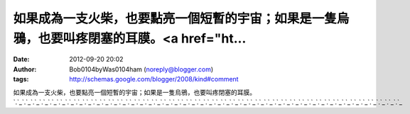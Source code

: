 如果成為一支火柴，也要點亮一個短暫的宇宙；如果是一隻烏鴉，也要叫疼閉塞的耳膜。<a href="ht...
#####################################################
:date: 2012-09-20 20:02
:author: Bob0104byWas0104ham (noreply@blogger.com)
:tags: http://schemas.google.com/blogger/2008/kind#comment

如果成為一支火柴，也要點亮一個短暫的宇宙；如果是一隻烏鴉，也要叫疼閉塞的耳膜。\ `.`_\ `.`_\ `.`_\ `.`_\ `.`_\ `.`_\ `.`_\ `.`_\ `.`_\ `.`_\ `.`_\ `.`_\ `.`_\ `.`_\ `.`_\ `.`_\ `.`_\ `.`_\ `.`_\ `.`_\ `.`_\ `.`_\ `.`_\ `.`_\ `.`_\ `.`_\ `.`_\ `.`_\ `.`_\ `.`_\ `.`_\ `.`_\ `.`_\ `.`_\ `.`_\ `.`_\ `.`_\ `.`_\ `.`_\ `.`_\ `.`_\ `.`_\ `.`_\ `.`_\ `.`_

.. _.: http://520sex.baby872.com
.. _.: http://avshow.cute188.com
.. _.: http://orz.f221.com
.. _.: http://66.b056.com
.. _.: http://jpgirl.honey666.com
.. _.: http://meme1.honey666.com
.. _.: http://momo1.k421.com
.. _.: http://go2av1.honey666.com
.. _.: http://sos1.g433.com
.. _.: http://easy.g433.com
.. _.: http://ons.f221.com
.. _.: http://cam.f221.com
.. _.: http://0801.chat713.com
.. _.: http://pub1.b056.com
.. _.: http://cute.chat353.com
.. _.: http://1799.chat353.com
.. _.: http://kk.baby872.com
.. _.: http://great1.g433.com
.. _.: http://face.b056.com
.. _.: http://live173.k421.com
.. _.: http://love1.g433.com
.. _.: http://tw.baby872.com
.. _.: http://66.cute188.com
.. _.: http://dk.cute188.com
.. _.: http://show.chat353.com
.. _.: http://body.cute188.com
.. _.: http://85cc.b056.com
.. _.: http://candy1.chat713.com
.. _.: http://star.cute188.com
.. _.: http://talk1.b056.com
.. _.: http://2010.g433.com
.. _.: http://38mm.baby872.com
.. _.: http://acg.adult358.com
.. _.: http://sexy.b056.com
.. _.: http://yy.baby872.com
.. _.: http://book1.g433.com
.. _.: http://pretty.baby872.com
.. _.: http://good1.chat713.com
.. _.: http://panda.baby872.com
.. _.: http://shop.cute188.com
.. _.: http://log.cute188.com
.. _.: http://18tw.k421.com
.. _.: http://gosex.chat713.com
.. _.: http://mm1.b056.com
.. _.: http://080cc.honey666.com
